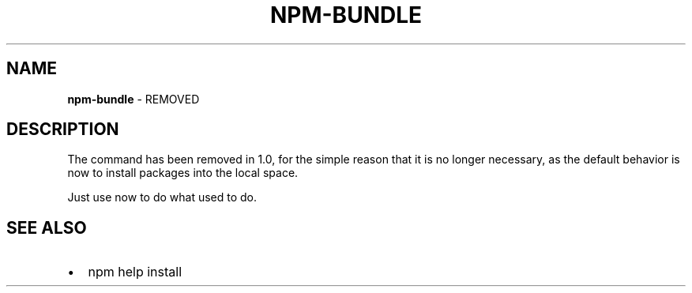 .TH "NPM\-BUNDLE" "1" "March 2018" "" ""
.SH "NAME"
\fBnpm-bundle\fR \- REMOVED
.SH DESCRIPTION
.P
The \fB\fP command has been removed in 1\.0, for the simple reason
that it is no longer necessary, as the default behavior is now to
install packages into the local space\.
.P
Just use \fB\fP now to do what \fB\fP used to do\.
.SH SEE ALSO
.RS 0
.IP \(bu 2
npm help install

.RE

